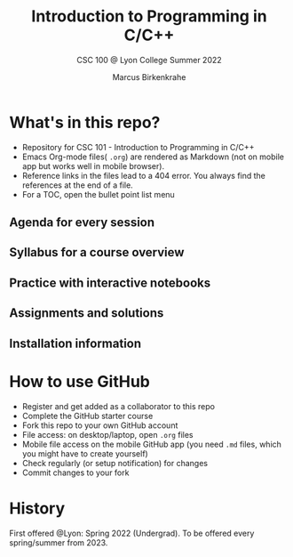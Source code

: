 #+TITLE:Introduction to Programming in C/C++
#+AUTHOR:Marcus Birkenkrahe
#+SUBTITLE: CSC 100 @ Lyon College Summer 2022
#+OPTIONS: toc:nil
#+attr_html: :width 600px
[[./img/cover.jpg]]

* What's in this repo?

  * Repository for CSC 101 - Introduction to Programming in C/C++
  * Emacs Org-mode files( ~.org~) are rendered as Markdown (not on
    mobile app but works well in mobile browser).
  * Reference links in the files lead to a 404 error. You always find
    the references at the end of a file.
  * For a TOC, open the bullet point list menu 

** Agenda for every session
** Syllabus for a course overview
** Practice with interactive notebooks
** Assignments and solutions
** Installation information
* How to use GitHub

  * Register and get added as a collaborator to this repo
  * Complete the GitHub starter course
  * Fork this repo to your own GitHub account
  * File access: on desktop/laptop, open ~.org~ files
  * Mobile file access on the mobile GitHub app (you need ~.md~ files,
    which you might have to create yourself)
  * Check regularly (or setup notification) for changes
  * Commit changes to your fork

* History

   First offered @Lyon: Spring 2022 (Undergrad). To be offered every
   spring/summer from 2023.
